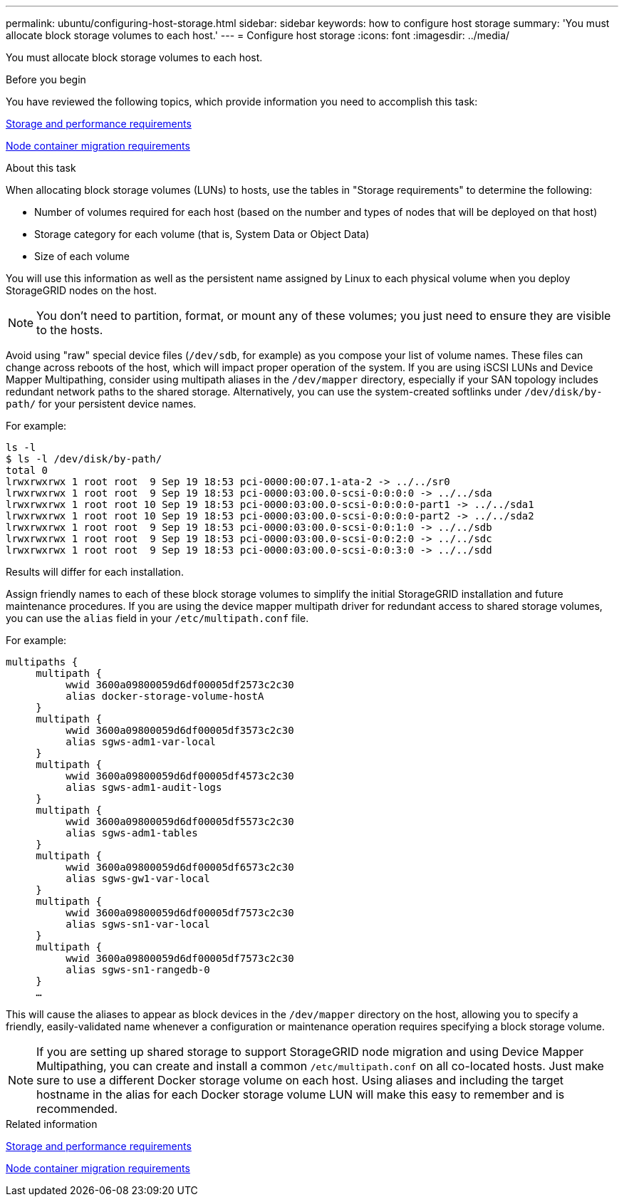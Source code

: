 ---
permalink: ubuntu/configuring-host-storage.html
sidebar: sidebar
keywords: how to configure host storage
summary: 'You must allocate block storage volumes to each host.'
---
= Configure host storage
:icons: font
:imagesdir: ../media/

[.lead]
You must allocate block storage volumes to each host.

.Before you begin

You have reviewed the following topics, which provide information you need to accomplish this task:

link:storage-and-performance-requirements.html[Storage and performance requirements]

link:node-container-migration-requirements.html[Node container migration requirements]

.About this task

When allocating block storage volumes (LUNs) to hosts, use the tables in "Storage requirements" to determine the following:

* Number of volumes required for each host (based on the number and types of nodes that will be deployed on that host)
* Storage category for each volume (that is, System Data or Object Data)
* Size of each volume

You will use this information as well as the persistent name assigned by Linux to each physical volume when you deploy StorageGRID nodes on the host.

NOTE: You don't need to partition, format, or mount any of these volumes; you just need to ensure they are visible to the hosts.

Avoid using "raw" special device files (`/dev/sdb`, for example) as you compose your list of volume names. These files can change across reboots of the host, which will impact proper operation of the system. If you are using iSCSI LUNs and Device Mapper Multipathing, consider using multipath aliases in the `/dev/mapper` directory, especially if your SAN topology includes redundant network paths to the shared storage. Alternatively, you can use the system-created softlinks under `/dev/disk/by-path/` for your persistent device names.

For example:

----
ls -l
$ ls -l /dev/disk/by-path/
total 0
lrwxrwxrwx 1 root root  9 Sep 19 18:53 pci-0000:00:07.1-ata-2 -> ../../sr0
lrwxrwxrwx 1 root root  9 Sep 19 18:53 pci-0000:03:00.0-scsi-0:0:0:0 -> ../../sda
lrwxrwxrwx 1 root root 10 Sep 19 18:53 pci-0000:03:00.0-scsi-0:0:0:0-part1 -> ../../sda1
lrwxrwxrwx 1 root root 10 Sep 19 18:53 pci-0000:03:00.0-scsi-0:0:0:0-part2 -> ../../sda2
lrwxrwxrwx 1 root root  9 Sep 19 18:53 pci-0000:03:00.0-scsi-0:0:1:0 -> ../../sdb
lrwxrwxrwx 1 root root  9 Sep 19 18:53 pci-0000:03:00.0-scsi-0:0:2:0 -> ../../sdc
lrwxrwxrwx 1 root root  9 Sep 19 18:53 pci-0000:03:00.0-scsi-0:0:3:0 -> ../../sdd
----

Results will differ for each installation.

Assign friendly names to each of these block storage volumes to simplify the initial StorageGRID installation and future maintenance procedures. If you are using the device mapper multipath driver for redundant access to shared storage volumes, you can use the `alias` field in your `/etc/multipath.conf` file.

For example:

----
multipaths {
     multipath {
          wwid 3600a09800059d6df00005df2573c2c30
          alias docker-storage-volume-hostA
     }
     multipath {
          wwid 3600a09800059d6df00005df3573c2c30
          alias sgws-adm1-var-local
     }
     multipath {
          wwid 3600a09800059d6df00005df4573c2c30
          alias sgws-adm1-audit-logs
     }
     multipath {
          wwid 3600a09800059d6df00005df5573c2c30
          alias sgws-adm1-tables
     }
     multipath {
          wwid 3600a09800059d6df00005df6573c2c30
          alias sgws-gw1-var-local
     }
     multipath {
          wwid 3600a09800059d6df00005df7573c2c30
          alias sgws-sn1-var-local
     }
     multipath {
          wwid 3600a09800059d6df00005df7573c2c30
          alias sgws-sn1-rangedb-0
     }
     …
----

This will cause the aliases to appear as block devices in the `/dev/mapper` directory on the host, allowing you to specify a friendly, easily-validated name whenever a configuration or maintenance operation requires specifying a block storage volume.

NOTE: If you are setting up shared storage to support StorageGRID node migration and using Device Mapper Multipathing, you can create and install a common `/etc/multipath.conf` on all co-located hosts. Just make sure to use a different Docker storage volume on each host. Using aliases and including the target hostname in the alias for each Docker storage volume LUN will make this easy to remember and is recommended.

.Related information

link:storage-and-performance-requirements.html[Storage and performance requirements]

link:node-container-migration-requirements.html[Node container migration requirements]
